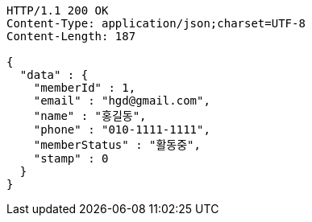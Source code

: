 [source,http,options="nowrap"]
----
HTTP/1.1 200 OK
Content-Type: application/json;charset=UTF-8
Content-Length: 187

{
  "data" : {
    "memberId" : 1,
    "email" : "hgd@gmail.com",
    "name" : "홍길동",
    "phone" : "010-1111-1111",
    "memberStatus" : "활동중",
    "stamp" : 0
  }
}
----
